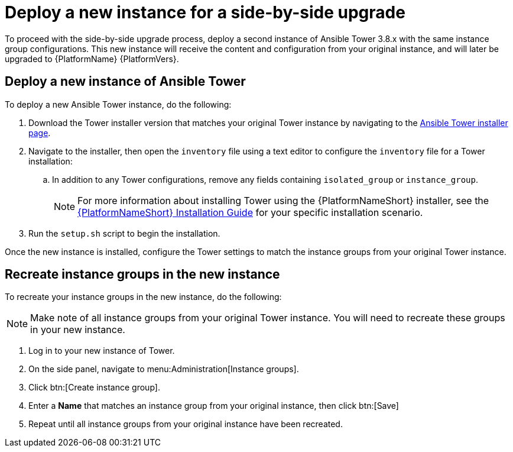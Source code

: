 [id="proc-new-aap-instance-upgrade_{context}"]

= Deploy a new instance for a side-by-side upgrade

To proceed with the side-by-side upgrade process, deploy a second instance of Ansible Tower 3.8.x with the same instance group configurations. This new instance will receive the content and configuration from your original instance, and will later be upgraded to {PlatformName} {PlatformVers}.

== Deploy a new instance of Ansible Tower

To deploy a new Ansible Tower instance, do the following:

. Download the Tower installer version that matches your original Tower instance by navigating to the link:https://releases.ansible.com/ansible-tower/setup/[Ansible Tower installer page].
. Navigate to the installer, then open the `inventory` file using a text editor to configure the `inventory` file for a Tower installation:
.. In addition to any Tower configurations, remove any fields containing `isolated_group` or `instance_group`.
+
NOTE: For more information about installing Tower using the {PlatformNameShort} installer, see the link:https://access.redhat.com/documentation/en-us/red_hat_ansible_automation_platform/{PlatformVers}/html/red_hat_ansible_automation_platform_installation_guide/index[{PlatformNameShort} Installation Guide] for your specific installation scenario.
. Run the `setup.sh` script to begin the installation.

Once the new instance is installed, configure the Tower settings to match the instance groups from your original Tower instance.

== Recreate instance groups in the new instance

To recreate your instance groups in the new instance, do the following:

NOTE: Make note of all instance groups from your original Tower instance. You will need to recreate these groups in your new instance.

. Log in to your new instance of Tower.
. On the side panel, navigate to menu:Administration[Instance groups].
. Click btn:[Create instance group].
. Enter a *Name* that matches an instance group from your original instance, then click btn:[Save]
. Repeat until all instance groups from your original instance have been recreated.
